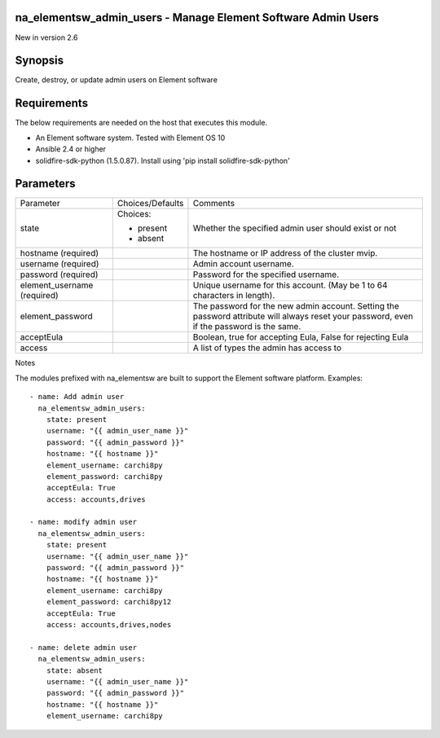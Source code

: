 =================================================================
na_elementsw_admin_users - Manage Element Software Admin Users
=================================================================
New in version 2.6

========
Synopsis
========
Create, destroy, or update admin users on Element software

============
Requirements
============
The below requirements are needed on the host that executes this module.

* An Element software system.  Tested with Element OS 10
* Ansible 2.4 or higher
* solidfire-sdk-python (1.5.0.87). Install using 'pip install solidfire-sdk-python'

==========
Parameters
==========

+----------------------+---------------------+------------------------------------------+
|     Parameter        |   Choices/Defaults  |                 Comments                 |
+----------------------+---------------------+------------------------------------------+
| state                | Choices:            | Whether the specified admin user should  |
|                      |                     | exist or not                             |
|                      | * present           |                                          |
|                      | * absent            |                                          |
+----------------------+---------------------+------------------------------------------+
| hostname             |                     | The hostname or IP address of the        |
| (required)           |                     | cluster mvip.                            |
+----------------------+---------------------+------------------------------------------+
| username             |                     | Admin account username.                  |
| (required)           |                     |                                          |
+----------------------+---------------------+------------------------------------------+
| password             |                     | Password for the specified username.     |
| (required)           |                     |                                          |
+----------------------+---------------------+------------------------------------------+
| element_username     |                     | Unique username for this account. (May   |
| (required)           |                     | be 1 to 64 characters in length).        |
+----------------------+---------------------+------------------------------------------+
| element_password     |                     | The password for the new admin account.  |
|                      |                     | Setting the password attribute will      |
|                      |                     | always reset your password, even if the  |
|                      |                     | password is the same.                    |
+----------------------+---------------------+------------------------------------------+
| acceptEula           |                     | Boolean, true for accepting Eula, False  |
|                      |                     | for rejecting Eula                       |
+----------------------+---------------------+------------------------------------------+
| access               |                     | A list of types the admin has access to  |
+----------------------+---------------------+------------------------------------------+

Notes

The modules prefixed with na_elementsw are built to support the Element software platform.
Examples::

    - name: Add admin user
      na_elementsw_admin_users:
        state: present
        username: "{{ admin_user_name }}"
        password: "{{ admin_password }}"
        hostname: "{{ hostname }}"
        element_username: carchi8py
        element_password: carchi8py
        acceptEula: True
        access: accounts,drives

    - name: modify admin user
      na_elementsw_admin_users:
        state: present
        username: "{{ admin_user_name }}"
        password: "{{ admin_password }}"
        hostname: "{{ hostname }}"
        element_username: carchi8py
        element_password: carchi8py12
        acceptEula: True
        access: accounts,drives,nodes

    - name: delete admin user
      na_elementsw_admin_users:
        state: absent
        username: "{{ admin_user_name }}"
        password: "{{ admin_password }}"
        hostname: "{{ hostname }}"
        element_username: carchi8py
